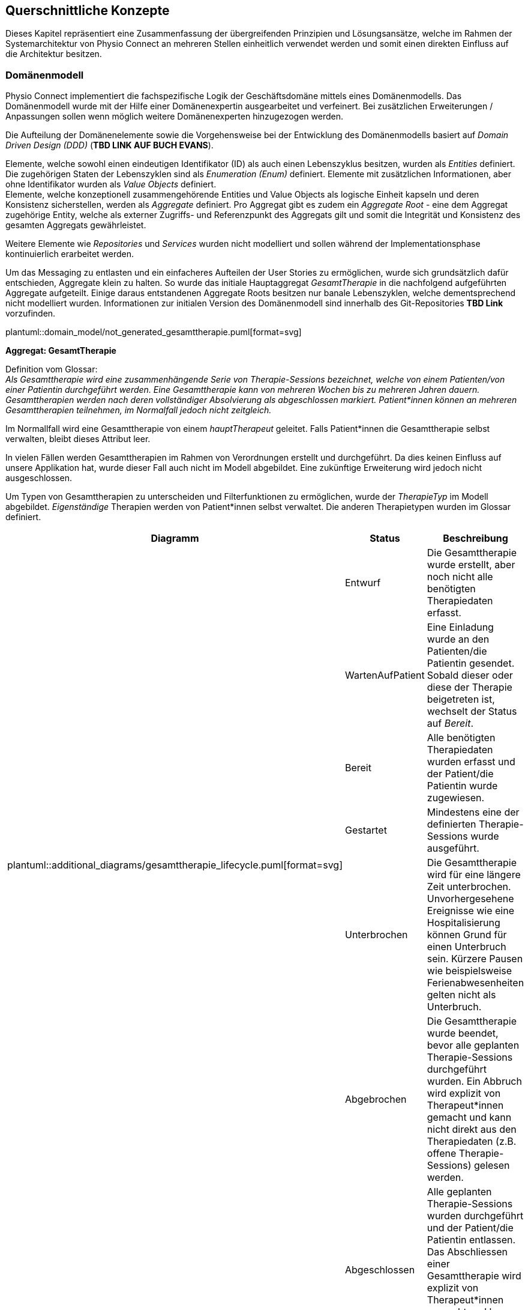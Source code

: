 [#concepts]
== Querschnittliche Konzepte

Dieses Kapitel repräsentiert eine Zusammenfassung der übergreifenden Prinzipien und Lösungsansätze, welche im Rahmen der Systemarchitektur von Physio Connect an mehreren Stellen einheitlich verwendet werden und somit einen direkten Einfluss auf die Architektur besitzen.

[#domain-model]
=== Domänenmodell

Physio Connect implementiert die fachspezifische Logik der Geschäftsdomäne mittels eines Domänenmodells. Das Domänenmodell wurde mit der Hilfe einer Domänenexpertin ausgearbeitet und verfeinert. Bei zusätzlichen Erweiterungen / Anpassungen sollen wenn möglich weitere Domänenexperten hinzugezogen werden.

Die Aufteilung der Domänenelemente sowie die Vorgehensweise bei der Entwicklung des Domänenmodells basiert auf __Domain Driven Design (DDD)__ (**TBD LINK AUF BUCH EVANS**). 

Elemente, welche sowohl einen eindeutigen Identifikator (ID) als auch einen Lebenszyklus besitzen, wurden als __Entities__ definiert. Die zugehörigen Staten der Lebenszyklen sind als __Enumeration (Enum)__ definiert. Elemente mit zusätzlichen Informationen, aber ohne Identifikator wurden als __Value Objects__ definiert. +
Elemente, welche konzeptionell zusammengehörende Entities und Value Objects als logische Einheit kapseln und deren Konsistenz sicherstellen, werden als __Aggregate__ definiert. Pro Aggregat gibt es zudem ein __Aggregate Root__ - eine dem Aggregat zugehörige Entity, welche als externer Zugriffs- und Referenzpunkt des Aggregats gilt und somit die Integrität und Konsistenz des gesamten Aggregats gewährleistet.

Weitere Elemente wie __Repositories__ und __Services__ wurden nicht modelliert und sollen während der Implementationsphase kontinuierlich erarbeitet werden.

Um das Messaging zu entlasten und ein einfacheres Aufteilen der User Stories zu ermöglichen, wurde sich grundsätzlich dafür entschieden, Aggregate klein zu halten. So wurde das initiale Hauptaggregat __GesamtTherapie__ in die nachfolgend aufgeführten Aggregate aufgeteilt. Einige daraus entstandenen Aggregate Roots besitzen nur banale Lebenszyklen, welche dementsprechend nicht modelliert wurden. Informationen zur initialen Version des Domänenmodell sind innerhalb des Git-Repositories **TBD Link** vorzufinden.

plantuml::domain_model/not_generated_gesamttherapie.puml[format=svg]

**Aggregat: GesamtTherapie**

Definition vom Glossar: +
__Als Gesamttherapie wird eine zusammenhängende Serie von Therapie-Sessions bezeichnet, welche von einem Patienten/von einer Patientin durchgeführt werden. Eine Gesamttherapie kann von mehreren Wochen bis zu mehreren Jahren dauern. Gesamttherapien werden nach deren vollständiger Absolvierung als abgeschlossen markiert. Patient*innen können an mehreren Gesamttherapien teilnehmen, im Normalfall jedoch nicht zeitgleich.__

Im Normallfall wird eine Gesamttherapie von einem __hauptTherapeut__ geleitet. Falls Patient*innen die Gesamttherapie selbst verwalten, bleibt dieses Attribut leer.

In vielen Fällen werden Gesamttherapien im Rahmen von Verordnungen erstellt und durchgeführt. Da dies keinen Einfluss auf unsere Applikation hat, wurde dieser Fall auch nicht im Modell abgebildet. Eine zukünftige Erweiterung wird jedoch nicht ausgeschlossen.

Um Typen von Gesamttherapien zu unterscheiden und Filterfunktionen zu ermöglichen, wurde der __TherapieTyp__ im Modell abgebildet. __Eigenständige__ Therapien werden von Patient*innen selbst verwaltet. Die anderen Therapietypen wurden im Glossar definiert.

[options="header"]
|===
| Diagramm | Status | Beschreibung
.6+a| plantuml::additional_diagrams/gesamttherapie_lifecycle.puml[format=svg]
| Entwurf 
| Die Gesamttherapie wurde erstellt, aber noch nicht alle benötigten Therapiedaten erfasst.

| WartenAufPatient 
| Eine Einladung wurde an den Patienten/die Patientin gesendet. Sobald dieser oder diese der Therapie beigetreten ist, wechselt der Status auf __Bereit__.

| Bereit
| Alle benötigten Therapiedaten wurden erfasst und der Patient/die Patientin wurde zugewiesen.

| Gestartet
| Mindestens eine der definierten Therapie-Sessions wurde ausgeführt.

| Unterbrochen
| Die Gesamttherapie wird für eine längere Zeit unterbrochen. Unvorhergesehene Ereignisse wie eine Hospitalisierung können Grund für einen Unterbruch sein. Kürzere Pausen wie beispielsweise Ferienabwesenheiten gelten nicht als Unterbruch.

| Abgebrochen
| Die Gesamttherapie wurde beendet, bevor alle geplanten Therapie-Sessions durchgeführt wurden. Ein Abbruch wird explizit von Therapeut*innen gemacht und kann nicht direkt aus den Therapiedaten (z.B. offene Therapie-Sessions) gelesen werden.

|
| Abgeschlossen
| Alle geplanten Therapie-Sessions wurden durchgeführt und der Patient/die Patientin entlassen. Das Abschliessen einer Gesamttherapie wird explizit von Therapeut*innen gemacht und kann nicht direkt aus den Therapiedaten gelesen werden.

|
| Archiviert
| Die Gesamttherapie muss nicht mehr direkt verfügbar sein und wird bei den meisten Requests exkludiert. Eventuell können die Therapiedaten in einen https://www.storage-insider.de/was-ist-cold-storage-a-816004/[Cold Storage] verlagert werden.

|===

**Aggregat: TherapieSession**

Definition vom Glossar: +
__Als Therapie-Session bezeichnet man eine einzelne Therapieeinheit / -sitzung, welche von einem Patienten/einer Patientin durchgeführt wird. Diese kann von einem Physiotherapeut*innen geleitet oder selbst ausgeführt werden.__

Therapie-Sessions werden hauptsächlich als Kollektionen von Übungen verwendet. Zusätzlich werden Rückmeldungen von Patient*innen auf die Therapie-Session (nicht die einzelnen Übungen) gespeichert und der Fortschritt im entsprechenden Lebenszyklus __TherapieSessionsStatus__ abgebildet.

plantuml::additional_diagrams/therapiesession_lifecycle.puml[format=svg]

[options="header"]
|===
| Status | Beschreibung

| Erstellt 
| Die Therapie-Session wurde erstellt, aber noch nicht zur Ausführung freigegeben.

| NachtraeglichErfasst
| Die Therapie-Session wurde zu Dokumentationszwecken erfasst, nachdem diese bereits von dem Patienten/der Patientin durchgeführt wurde. Nachträglich erfasste Therapie-Sessions enthalten keine Patienten-Messdaten.

| Startbereit
| Die Therapie-Session kann von dem Patienten/der Patientin ausgeführt werden.

| Uebersprungen
| Die Therapie-Session wurde nicht von dem Patienten/der Patientin durchgeführt. Grund dafür kann das Verpassen des Zeitfensters oder ein explizites Überspringen der Session durch den Patienten/die Patientin sein.

| Gestartet
| Die Therapie-Session wird aktuell von dem Patienten/der Patientin durchgeführt.

| Unterbrochen
| Die Therapie-Session wurde von dem Patienten/der Patientin unterbrochen und kann zu einem späteren Zeitpunkt wieder fortgesetzt werden, was die Session in den Status __Gestartet__ versetzt.

| Abgebrochen
| Die Therapie-Session wurde von dem Patienten/der Patientin explizit abgebrochen.

| Abgeschlossen
| Alle als Teil der Therapie-Session definierten Therapieübungen wurden abgearbeitet und die benötigten Rückmeldungen ausgefüllt. +
Wichtig: Therapie-Sessions gelten auch als abgeschlossen, wenn beinhaltete Therapieübungen übersprungen oder abgebrochen wurden.

|===

plantuml::domain_model/not_generated_therapieuebung.puml[format=svg]

**Aggregat: TherapieUebung**

Definition vom Glossar: +
__Therapieübungen werden von Patient*innen während einzelner Therapie-Sessions ausgeführt. Therapieübungen basieren auf Übungsdefinitionen und enthalten exakte Angaben zur Ausführung inklusive Zeitangaben, Serien und Repetitionen. Zusätzlich sind Therapieübungen einem Patienten/einer Patientin und einer Therapie zugeordnet und besitzen einen Lebenszyklus.__

Die Abbildung der Messdaten wurde absichtlich abstrakt gehalten. Wie unterschiedliche Messdaten auswertbar und erweiterbar implementiert werden können, muss zu einem späteren Zeitpunkt definiert werden.

In den Therapieübungs-Durchführungen (Value Object __TherapieUebungsDurchfuehrung__) wird angegeben, wie viele Repetitionen, Serien oder für welche Dauer eine Übung durchgeführt werden soll und wie oft diese effektiv durchgeführt wurde.

Der Lebenszyklus einer Therapieübung (Enum __UebungsStatus__) ist sehr ähnlich wie derjenige einer Therapie-Session. Der einzige Unterschied hierbei ist, dass darauf verzichtet wurde, den Status __Startbereit__ zu verwenden. Dies würde zu unnötig komplexen Abhängigkeiten zwischen den Übungen führen, welche weder den Entwickler*innen noch den Endbenutzer*innen einen Mehrwert erbringen würden.

plantuml::additional_diagrams/therapieuebung_lifecycle.puml[format=svg]

Alle Therapieübungen besitzen eine Übungsbeschreibung, deren Format vom Aggregat __UebungsKatalog__ vorgegeben ist. Übungsbeschreibungen können für Therapieübungen modifiziert werden, indem von einer Vorlage eine abgeänderte Version der Übungsbeschreibung erstellt wird. So können Therapeut*innen gewisse Übungen auf individuelle Patientenbedürfnisse zuschneiden.

plantuml::domain_model/domain_BC_TherapieContext_UebungsKatalog.puml[format=svg]

**Aggregat: PatientenRueckmeldung**

Patientenrückmeldungen sind zentral für eine erfolgreiche Physiotherapie. Anhand dieser Rückmeldungen werden Therapien kontinuierlich angepasst und verbessert.

Die gewünschten Rückmeldungen variieren stark zwischen Patient*innen. Für Schmerzpatient*innen werden so zum Beispiel Rückmeldungen für den verspürten Schmerz eingeholt, während bei einer Rehabilitation darauf geschaut wird, dass Patient*innen körperlich optimal ausgelastet sind.

Patientenrückmeldungen basieren auf einem Rückmeldungstyp (Value Object __PatientenRueckmeldungsTyp__). Gesundheitseinrichtungen sammeln Rückmeldungen sowohl in standardisierten Formen wie international annerkannten Schmerzskalen als auch mittels individuell definierten Fragen. Aus diesem Grund müssen Rückmeldungstypen abstrakt und einfach erweiterbar implementiert werden.

Um eine bidirektionale Kommunikation zu ermöglichen, können Therapeut*innen wiederum auf Rückmeldungen antworten. Da es nur in Randfällen nötig ist, dass Patient*innen wiederum auf Therapeutenrückmeldungen antworten, wird dies vom Domänenmodell nicht unterstützt und die Komplexität somit verringert.

**Aggregat: UebungsKollektion**

plantuml::domain_model/domain_BC_TherapieContext_UebungsKollektion.puml[format=svg]

Übungskollektionen sind unabhängig von Gesamttherapien und stellen eine unkomplizierte Alternative zu geführten Therapien dar.

Therapeut*innen geben Patient*innen, welche ihre Therapien abgeschlossen haben, oft ausgedruckte Unterlagen oder Broschüren mit, in denen einige Übungen zur selbstständigen Ausführung enthalten sind. Übungskollektionen sollen diese Funktionalitäten im Domänenmodell abdecken.

Zusätzlich zu Übungen können Beispiel-Therapie-Sessions (Value Object __BeispielSession__) erstellt werden, welche jeweils aus mehreren Übungsbeschreibungen bestehen. Beispiel-Therapie-Sessions können nicht ausgeführt werden und sammeln somit auch keine Messdaten. Die einzelnen Übungsbeschreibungen sind generisch und enthalten keine Wiederholungen und Serien. Die Applikationsschicht wird die Möglichkeit anbieten, aus Beispiel-Therapie-Sessions effektive Therapie-Sessions zu erstellen. Dies wird jedoch nicht im Rahmen des Domänenmodells beschrieben.

**Gesamtübersicht**

Die nachfolgenden Diagramme stellen eine Gesamtübersicht des Domänenmodells dar.

[.landscape]
<<<
plantuml::domain_model/domain_BC_TherapieContext_PhysioConnectV2.puml[format=svg]

plantuml::domain_model/domain_BC_TherapieContext.puml[format=svg]

[.portrait]
<<<

[#hexagonal-architecture]
=== Hexagonale Architektur

Gemäss der <<#adr-bac-20,Architekturentscheidung __ADR-BAC-20__>> soll die Mikroarchitektur der deploybaren Einheiten den hexagonalen Architekturstil befolgen. In diesem Kapitel werden die dabei einzuhaltenden Richtlinien definiert. In Ausnahmefällen kann von diesem Architekturstil abgewichen werden, z.B. falls die Komplexität einer Einheit zu niedrig ist, um den Aufwand der Implementation im hexagonalen Architekturstil zu rechtfertigen.

Zusätzlich zu der in der hexagonalen Architektur vorgegebenen __Ports & Adapter__-Architektur sollen die folgenden Designvorschriften eingehalten werden:

* Die Businesslogik soll in zwei Komponenten aufgetrennt werden: Applikationslogik und Domänenlogik.
* Für die Kommunikation mit externen Services soll immer die Ports & Adapter-Architektur eingehalten werden.

image::not_generated/hexagon_arch1.png["Hexagonale Architektur"]

https://vaadin.com/blog/ddd-part-3-domain-driven-design-and-the-hexagonal-architecture

==== Adapter Pattern

Im Zentrum der Umsetzung einer hexagonalen Architektur ist das Adapter Pattern. Das Adapter Pattern ist ein Entwurfsmuster, welches dazu verwendet wird, die Schnittstellen von bestehenden Klassen oder Objekten an die Anforderungen einer neuen Anwendung anzupassen, ohne dass die ursprünglichen Klassen oder Objekte geändert werden müssen. Es ermöglicht es, die Funktionalität von bestehenden Klassen oder Objekten in neue Anwendungen zu integrieren, indem es eine neue Schnittstelle bereitstellt, die mit der neuen Anwendung kompatibel ist. In der hexagonalen Architektur wird das "Target Interface" als __Port__ bezeichnet. Das Pattern besteht aus den folgenden Hauptkomponenten:

* Target / Port
* Adapter
* Adaptee

Als einfaches Beispiel kann die Kommunikation mit einer Datenbank genommen werden. Eine Klasse benutzt das Interface __PersistUserPort__ um Benutzer*innen zu persistieren. Die Klasse __DbBridge__ existiert bereits, um Benutzer*innen in eine Datenbank (z.B. MongoDB) abzuspeichern. Da die Klasse __DbBridge__ inkompatibel mit dem Interface __PersistUserPort__ ist und nicht angepasst werden soll, wird der *Adapter* __DbPersistenceAdapter__ implementiert, welcher das *Target* Interface __PersistUserPort__ implementiert und den *Adaptee* __DbBridge__ verwendet.

plantuml::additional_diagrams/adapter_pattern.puml[format=svg]

https://www.baeldung.com/java-adapter-pattern[Anleitung zur Implementation des Adapter Patterns in Java]

https://sbcode.net/typescript/adapter/[Anleitung zur Implementation des Adapter Patterns in TypeScript]

==== Treibende / Getriebene Seite

Hexagonale Architekturen werden in eine treibende (__driving__) linke Seite und eine getriebene (__driven__) rechte Seite aufgeteilt. Die folgende Abbildung ist ein generisches Beispiel einer hexagonalen Architektur und bezieht sich nicht auf das Physio Connect-System. Die Seiten bestehen jeweils aus Akteur*innen, Adaptern und Ports. Komponenten innerhalb des Hexagons werden von den treibenden Adaptern aufgerufen und lösen so die intern definierten Use Cases aus. Getriebene Adapter werden von den Komponenten innerhalb des Hexagons aufgerufen und kommunizieren mit getriebenen Akteur*innen wie beispielsweise einer Datenbank.

image::not_generated/hexagon_detail.webp["Hexagonale Architektur"]

https://herbertograca.com/2017/11/16/explicit-architecture-01-ddd-hexagonal-onion-clean-cqrs-how-i-put-it-all-together/

Ports befinden sich immer innerhalb des Hexagons. Getriebene Adapter werden normalerweise innerhalb des Hexagons implementiert, treibende Adapter hingegen ausserhalb. Da es keine explizite Schichten- / Layer-Definition in der hexagonalen Architektur gibt, wird im Rahmen von Physio Connect die folgende Aufteilung verwendet:

*Innerhalb des Hexagons*

* Domänenlayer / -schicht
* Applikationslayer / -schicht

Die Ports werden hauptsächlich vom Applikationslayer zur Verfügung gestellt, können aber auch direkt vom Domänenlayer stammen.

*Ausserhalb des Hexagons*

* Infrastrukturlayer / -schicht
* Externe Komponenten

Das vorherige Beispiel bezüglich der Kommunikation mit einer Datenbank kann durch eine treibende Seite und eine Abgrenzung des Hexagons folgendermassen erweitert werden, um alle Qualifikationen einer hexagonalen Architektur einzuhalten:

plantuml::additional_diagrams/hexagon_adapter_pattern.puml[format=svg]

Die wichtigsten Komponenten des Physio Connect-Systems wurden bereits innerhalb der <<#building-block-view,Bausteinsicht>> als treibende und getriebene Adapter markiert.

**Treibende Seite**

Folgend sind die häufigsten Akteur*innen und Adapter der treibenden Seite aufgeführt. Die Definitionen wurden absichtlich abstrakt gehalten, sodass diese auf mehrere Komponenten zutreffen können.

|===

|Akteur|Adapter|Zweck

|Therapeut*in via Therapie Manager (SPA)
|API Controller
|Produktive Verwendung von Physio Connect

|Patient*in via Therapie Manager (SPA)
|API Controller
|Produktive Verwendung von Physio Connect

|Mobile Patientenapp
|API Controller
|Senden von Ausführungsdaten

|Testcases
|API Controller
|Qualitätssicherung

|===

__Mögliche zukünftige Erweiterungen__

|===

|Akteur|Adapter|Zweck

|Message Queue
|Unbekannt
|Effiziente, asynchrone und verlustfreie Abarbeitung von Requests

|Unbekannt
|gRPC Komponente
|Effizientere Alternative zu HTTPS

|Dokumentationssoftware
|Unbekannt
|Automatischer Import von Therapiedaten

|===

**Getriebene Seite**

|===

|Adapter|Akteur|Zweck

|Ausführungspersistenzadapter
|Ausführungsdatenbank
|Verwaltung von Ausführungsdaten

|Therapiepersistenzadapter
|Therapiedatenbank
|Verwaltung von Therapiedaten

|Mehrere
|Mobile Patientenapp
|Senden von Benachrichtigungen (Therapiedaten, Termine, Rückmeldungen)

|Übungskatalogadapter
|Übungskatalog
|Abfrage / Verwaltung von Übungen

|Benutzerverwaltungsadapter
|Benutzerverwaltung
|Authentifizierung, Autorisierung und Abfrage / Verwaltung von Benutzer*innen

|===

__Mögliche zukünftige Erweiterungen__

|===

|Adapter|Akteur|Zweck

|Unbekannt
|Message Queue
|Senden von asynchronen Requests

|Unbekannt
|Patienten Dossier
|Synchronisierung von Patientendaten

|Unbekannt
|Krankenversicherungsschnittstellen
|Senden von relevanten Patientendaten zu Marketingzwecken

|===
